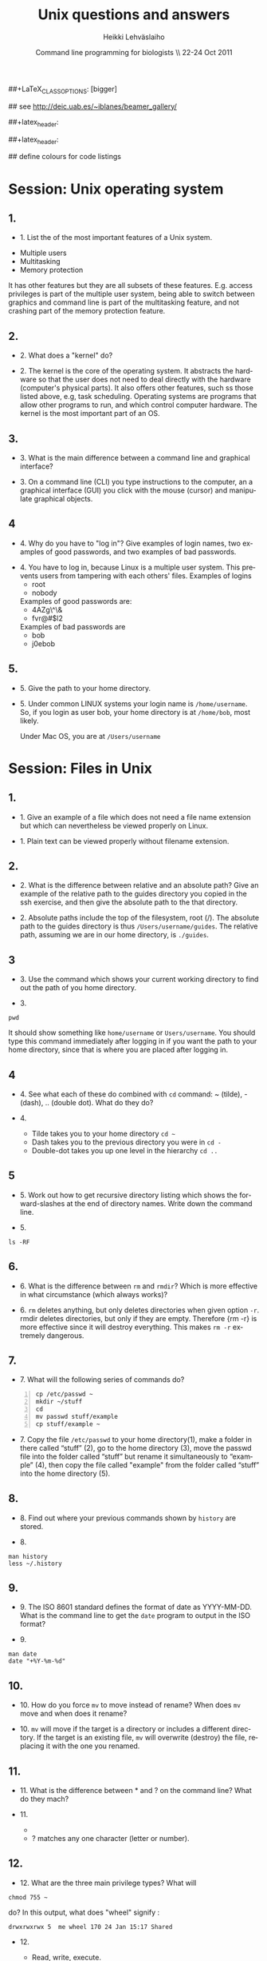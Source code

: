 #+TITLE:  Unix questions and answers
#+AUTHOR: Heikki Lehv\auml{}slaiho
#+EMAIL:     heikki.lehvaslaiho@kaust.edu.sa
#+DATE:      Command line programming for biologists \\ 22-24 Oct 2011
#+DESCRIPTION:
#+KEYWORDS: UNIX, LINUX , CLI, history, summary, command line  
#+LANGUAGE:  en
#+OPTIONS:   H:3 num:t toc:t \n:nil @:t ::t |:t ^:t -:t f:t *:t <:t
#+OPTIONS:   TeX:t LaTeX:t skip:nil d:nil todo:t pri:nil tags:not-in-toc
#+INFOJS_OPT: view:nil toc:t ltoc:t mouse:underline buttons:0 path:http://orgmode.org/org-info.js
#+EXPORT_SELECT_TAGS: export
#+EXPORT_EXCLUDE_TAGS: noexport
#+LINK_UP:   
#+LINK_HOME: 
#+XSLT:

#+startup: beamer
#+LaTeX_CLASS: beamer
##+LaTeX_CLASS_OPTIONS: [bigger]

#+BEAMER_FRAME_LEVEL: 2

#+COLUMNS: %40ITEM %10BEAMER_env(Env) %9BEAMER_envargs(Env Args) %4BEAMER_col(Col) %10BEAMER_extra(Extra)

# TOC slide before every section
#+latex_header: \AtBeginSection[]{\begin{frame}<beamer>\frametitle{Topic}\tableofcontents[currentsection]\end{frame}}

## see http://deic.uab.es/~iblanes/beamer_gallery/

##+latex_header: \mode<beamer>{\usetheme{Madrid}}
#+latex_header: \mode<beamer>{\usetheme{Antibes}}
##+latex_header: \mode<beamer>{\usecolortheme{wolverine}}
#+latex_header: \mode<beamer>{\usecolortheme{beaver}}
#+latex_header: \mode<beamer>{\usefonttheme{structurebold}}

#+latex_header: \logo{\includegraphics[width=1cm,height=1cm,keepaspectratio]{img/logo-kaust}}

## define colours for code listings
\definecolor{keywords}{RGB}{255,0,90}
\definecolor{comments}{RGB}{60,179,113}
\definecolor{fore}{RGB}{249,242,215}
\definecolor{back}{RGB}{51,51,51}
\lstset{
  basicstyle=\color{fore},
  keywordstyle=\color{keywords},
  commentstyle=\color{comments},
  backgroundcolor=\color{back}
}


* Session: Unix operating system

** 1.
- 1. List the of the most important features of a Unix system.

\pause
 
  + Multiple users
  + Multitasking
  + Memory protection

  It has other features but they are all subsets of these
  features. E.g. access privileges is part of the multiple user
  system, being able to switch between graphics and command line is
  part of the multitasking feature, and not crashing part of the
  memory protection feature.

** 2.
- 2. What does a "kernel" do?

\pause

- 2. The kernel is the core of the operating system. It abstracts the
  hardware so that the user does not need to deal directly with the
  hardware (computer's physical parts). It also offers other features,
  such ss those listed above, e.g, task scheduling. Operating systems
  are programs that allow other programs to run, and which control
  computer hardware. The kernel is the most important part of an OS.

** 3.
- 3. What is the main difference between a command line and graphical
  interface?

\pause

- 3. On a command line (CLI) you type instructions to the computer,
  an a graphical interface (GUI) you click with the mouse (cursor) and
  manipulate graphical objects.


** 4
- 4. Why do you have to "log in"? Give examples of login names, two
  examples of good passwords, and two examples of bad passwords.

\pause

- 4. You have to log in, because Linux is a multiple user system.
  This prevents users from tampering with each others' files. Examples
  of logins 
  + root
  + nobody

  Examples of good passwords are:
  + 4AZg\^\&
  + fvr@#$l2

  Examples of bad passwords are 
  + bob
  + j0ebob

** 5.
- 5. Give the path to your home directory. 

\pause

- 5. Under common LINUX systems your login name is
  \texttt{/home/username}.  So, if you login as user bob, your home
  directory is at \texttt{/home/bob}, most likely.

  Under Mac OS, you are at \texttt{/Users/username}

* Session: Files in Unix

** 1.
   
- 1. Give an example of a file which does not need a file name
  extension but which can nevertheless be viewed properly on Linux.

\pause

- 1. Plain text can be viewed properly without filename extension.

** 2.
- 2. What is the difference between relative and an absolute path?
  Give an example of the relative path to the guides directory you
  copied in the ssh exercise, and then give the absolute path to the
  that directory.

\pause

- 2. Absolute paths include the top of the filesystem, root (/). The
  absolute path to the guides directory is thus
  \texttt{/Users/username/guides}. The relative path, assuming we are
  in our home directory, is \texttt{./guides}.

** 3
- 3. Use the command which shows your current working directory to
  find out the path of you home directory. 

\pause

- 3. 

#+BEGIN_SRC shell
   pwd
#+END_SRC

  It should show something like \texttt{home/username} or
  \texttt{Users/username}. You should type this command immediately
  after logging in if you want the path to your home directory, since
  that is where you are placed after logging in.

** 4
- 4. See what each of these do combined with \texttt{cd} command: ~
  (tilde), - (dash), .. (double dot). What do they do?

\pause

- 4. 

  + Tilde takes you to your home directory \texttt{cd \~ }
  + Dash takes you to the previous directory you were in \texttt{cd -}
  + Double-dot takes you up one level in the hierarchy \texttt{cd ..}

** 5
- 5. Work out how to get recursive directory listing which shows the
  forward-slashes at the end of directory names. Write down the
  command line.

\pause

- 5.

#+BEGIN_SRC shell
   ls -RF
#+END_SRC

** 6.
- 6. What is the difference between \texttt{rm} and \texttt{rmdir}?
  Which is more effective in what circumstance (which always works)?

\pause

- 6. \texttt{rm} deletes anything, but only deletes directories when given
  option \texttt{-r}. rmdir deletes directories, but only if they are
  empty. Therefore {rm -r} is more effective since it will destroy
  everything. This makes \texttt{rm -r} extremely dangerous.

** 7.
- 7. What will the following series of commands do? 
#+BEGIN_SRC shell -n
  cp /etc/passwd ~
  mkdir ~/stuff
  cd
  mv passwd stuff/example
  cp stuff/example ~
#+END_SRC

\pause

- 7. Copy the file \texttt{/etc/passwd} to your home directory(1), make a
  folder in there called “stuff” (2), go to the home directory (3),
  move the passwd file into the folder called “stuff” but rename it
  simultaneously to “example” (4), then copy the file called "example"
  from the folder called “stuff” into the home directory (5).

** 8.
- 8. Find out where your previous commands shown by \texttt{history}
  are stored.

\pause

- 8.
#+begin_src shell
  man history
  less ~/.history
#+end_src


** 9.
- 9. The ISO 8601 standard defines the format of date as
  YYYY-MM-DD. What is the command line to get the \texttt{date}
  program to output in the ISO format?

\pause

- 9.

#+begin_src shell
  man date
  date "+%Y-%m-%d"
#+end_src


** 10.
- 10. How do you force \texttt{mv} to move instead of rename? When does
  \texttt{mv} move and when does it rename?

\pause

- 10. \texttt{mv} will move if the target is a directory or includes a
  different directory. If the target is an existing file, \texttt{mv}
  will overwrite (destroy) the file, replacing it with the one you
  renamed.

** 11.
- 11. What is the difference between * and ? on the command line?
  What do they mach?

\pause

- 11. 

 + * matches anything of any length
 + ? matches any one character (letter or number).

** 12.
- 12. What are the three main privilege types? What will

#+BEGIN_SRC shell
  chmod 755 ~
#+END_SRC

   do? In this output, what does "wheel" signify : 

#+BEGIN_SRC shell
   drwxrwxrwx 5  me wheel 170 24 Jan 15:17 Shared
#+END_SRC

\pause

- 12. 

  + Read, write, execute. 

  + The 'chmod 755 ~' will set the home directory to be world-readable
  and world-executable.

  + "wheel" refers to the group that has permissions in that directory.


* Session: Job Control and IO Redirection

** 1.
- 1. What is the difference between the & operator and the command
  bg? Once you have used one of these, how do you reverse its effect?
  How do you pause a job? How do you cancel a job? How do you see what
  jobs you have running?

\pause

- 1. & puts the command in the background immediately, bg only does
  so after pausing a job. To bring it to foreground again, use fg. To
  pause, use control-Z. To cancel, use control-C. jobs shows what jobs
  are running in (under that terminal shell).

** 2.
- 2. Type 

#+BEGIN_SRC shell
  ls -aRF /
#+END_SRC

  It will mess up your screen! Now pause it. Now background
  it. Prove that it is backgrounded by running another command, like
  top. Quit out of top by typing q. Now cancel the backgrounded job by
  first bringing it to the front.

\pause

- 2. The solution to this exercise relies on your understanding the
  answer to (1.) above.

** 3
- 3. How can you use the \texttt{cat} command and IO redirection to copy a file? 

\pause

- 3. 
#+BEGIN_SRC shell
   cat filename > new_filename
#+END_SRC

* Session: Text Utilities

** 1.
- 1. How can you use the cat and grep commands, together with pipes
  to search for pattern in a file?

\pause

- 1. 

#+BEGIN_SRC shell
  cat filename | grep pattern
#+END_SRC


** 2.
- 2. How can you use cut, paste and IO redirection to create a new
  file with only the first and second columns?

\pause


- 2. One command:

#+BEGIN_SRC shell
  cut -f 1,3 filename
#+END_SRC

or broken into smaller steps:

#+BEGIN_SRC shell
cut -f1 filename > col1
cut -f 3 filename > col3
paste col1 col2
#+END_SRC



** 3
- 3. File 'data/mimivirus.sw' contains all UniProt entries from these
  giant viruses. How many of these are from TrEMBL and how many from
  Swiss-Prot?

  + Swiss-Prot format: http://web.expasy.org/docs/#DT_line

  + Hint: Use caret to anchor the grep search string to the beginning
    of the line, e.g. "\land ID"

\pause

# mrsclient -H mrs.cbrc.kaust.edu.sa -d uniprot -a mimivirus > mimivirus.dat
# mrsclient -H mrs.cbrc.kaust.edu.sa -d uniprot -a mimivirus -f fasta > mimivirus.fa

#+begin_src shell
  cat mimivirus.dat | grep "^DT"| grep -c Swiss
  cat mimivirus.dat | grep "^DT"| grep -c Tre
  # in one command:
  cat mimivirus.dat | grep "^DT"| \
    grep integrated | cut -d/ -f2| sort| uniq -c
  #  933 Swiss-Prot.
  #  982 TrEMBL.
#+end_src


** 4.
- 4. Extract all primary accession numbers from 'data/mimivirus.sw'
  into a file. (http://web.expasy.org/docs/userman.html#AC_line)
  
\pause

- 4.

#+begin_src shell
  cat mimivirus.dat | grep ^AC | \
    cut -d\; -f1| cut -d\  -f4 > mimi.ac
#+end_src

** 5. 
- 5. How many different GO terms have been assigned to mimivirus proteins
  in file 'data/mimivirus.sw'?

\pause

- 5.
#+begin_src shell
  mimivirus.dat | grep 'GO;'| sort -u | wc -l
  # 308
#+end_src



** 6.
- 6. How many sequences are there in the file 'data/mimivirus.fa'?
  How many are 'Uncharacterized'?
  + Fasta format description: http://en.wikipedia.org/wiki/FASTA_format

\pause

- 6. 

#+begin_center shell
  cat mimivirus.fa | grep -c '>'
  # 1915
  cat mimivirus.fa | grep -c 'Uncharacterized'
  # 607
#+end_center

** 7.
- 7. File 'data/contamination.vulgar' shows exonorate homology search in
  vulgar format (see vulgar.readme). Use command line tools to extract
  target (subject) ids and count them.

\pause

- 7. 

#+BEGIN_SRC shell
  cat contamination.vulgar | \
  cut -d\  -f6 | \
  sort -u | \
  wc -l
#+END_SRC


* Session: Compression and Archiving

** 1.
- 1. You have a directory full of files. What would be the best way to
  get the files with a .dat extension from one machine to another over
  a slow network?
 
\pause

- 1. You could copy them to a disk and take them to the remote-machine.

  + Compress and archive them to send less information over the
    network. 

#+BEGIN_SRC shell
  tar -cvf filename.tar *dat
  gzip filename.tar
  scp filename.tar.gz user@remote.machine.org:
  # or
  tar -zcvf filename.tz *dat
  # or (!)
 tar cf - *dat | ssh user@remote.machine.org \
   tar xf - -C /home/user 
#+END_SRC


** 2.
- 2. You have a tarball that was created with the command 

#+begin_src shell
  tar -zcvf  hooha.tar.gz *
#+end_src

  How can you extract the text (*.txt) files from this archive?
 
\pause

- 2. 
#+BEGIN_SRC shell
  tar -zxf hooha.tar.gz *.txt
#+END_SRC

** 3.
- 3. Compress large files in your data directory using program
  \texttt{gzip}. How can you see the compression ratio?
  How can you continue 'grep'ing compressed files?

\pause

#+begin_src shell
  gzip -v mimivirus.dat
  gzip -l mimivirus.dat.gz
  zcat mimivirus.dat.gz| grep -c '>'
  # In Macs:
  gzcat mimivirus.dat.gz| grep -c '>'
#+end_src

* Session: Processes

** 1. 
- 2. Your machine is running very slowly because a programs you were
  running is misbehaving. How can you stop this program?
 
\pause

- Find the program.

#+BEGIN_SRC shell
  ps -aux
  top
#+END_SRC

- Try to kill the program gently

#+BEGIN_SRC shell
  kill <id>
#+END_SRC

- If that does not work, force kill:
 
#+BEGIN_SRC shell
  kill -9 <id>
#+END_SRC

** 4
- 4. You wish to backup your home directory by running

#+BEGIN_SRC shell
  tar -zcvf /home/me/backup.tar.gz home/me
#+END_SRC

every Tuesday at l2:00 PM. What would you need to add to the cron
scheduling utility?

\pause

- 4.
#+BEGIN_SRC shell
 0 12 * * 2 tar -zcvf /home/me/backup.tar.z /home/me/
#+END_SRC

** 5.
- 5. You would want to turn off your computer after midnight using the
  poweroff command. How can you do this?

\pause

- 5. 

#+BEGIN_SRC shell
  # as root
  at 00:00 poweroff
  # compare to
  shutdown 00:00
#+END_SRC

** 6.
- 6. Run the following commands in the remote server and observe what happens.

#+begin_src shell -n
  loop date 2  > time.log &
  tail -f time.log
  Ctrl-C
#+end_src

Then run just the first line and exit from the remote computer. After
a minute, log in again and see what has happened.

Next, read about program \texttt{nohup} and try again while prepending
it to the line 1. 

\pause

- 6. 

- Nohup makes commands immune to HUP (HangUP) signal that is sent to all
user processes when user logs off.

- This is one of the standard ways of executing long running jobs in a
remote computer.

* Session: Shells
** 1.
- 1. You have a program in \texttt{/home/me/vital/statistics/} that
  you use regularly. How can you make it so that this program be run
  easily no matter which directory you are currently in?
 
\pause

- 1. You need to add \texttt{/home/me/vital/statistics} to the PATH
  variable. Add this line to \texttt{~/.bash\_profile} file. Create
  it, if it does not exist.

#+BEGIN_SRC shell
	export PATH=$PATH:/home/me/vital/statistics
#+END_SRC

In most system you can use the predefined environmental variable $HOME to add:

#+BEGIN_SRC shell
	export PATH=$PATH:$HOME/vital/statistics
#+END_SRC



** 2
- 2. You often use the \texttt{ls} command to list the files in a
  directory, but you are lazy and would prefer to use same amount of
  key strokes to output the long listing format. Create command
  \texttt{ll} so that it does that automatically.  Add coloring of
  files into ls and ll commands as an added bonus.
\pause

- 2.

#+BEGIN_SRC shell
  alias ls='ls --color-auto'
  alias ll='ls -al --color=auto'
#+END_SRC


** 3.
- 3. Secure your shell environment from human errors and make
  \texttt{rm} and \texttt{mv} commands ask you for confirmation before
  doing anything. Make this change permanent.

\pause

-3. 

Check the manual pages of the commands for the suitable option.
Use alias to test the effect.

#+begin_src shell
  alias rm='rm -i'
  alias mv='mv -i'
#+end_src

Store these aliases in ~/.bashrc file and source it.

